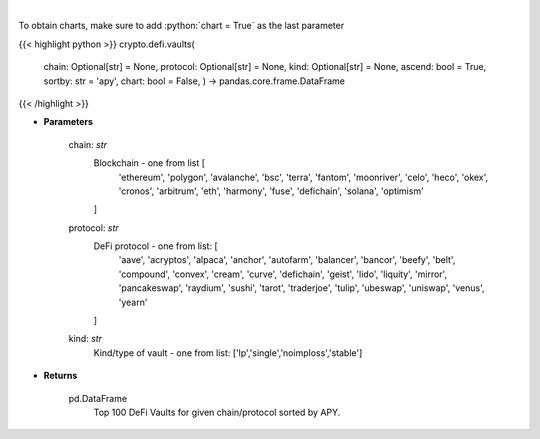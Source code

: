 .. role:: python(code)
    :language: python
    :class: highlight

|

.. raw:: html

    <h3>
    > Get DeFi Vaults Information. DeFi Vaults are pools of funds with an assigned strategy which main goal is to
    maximize returns of its crypto assets. [Source: https://coindix.com/]
    </h3>

To obtain charts, make sure to add :python:`chart = True` as the last parameter

{{< highlight python >}}
crypto.defi.vaults(
    chain: Optional[str] = None,
    protocol: Optional[str] = None,
    kind: Optional[str] = None,
    ascend: bool = True,
    sortby: str = 'apy',
    chart: bool = False,
    ) -> pandas.core.frame.DataFrame
{{< /highlight >}}

* **Parameters**

    chain: *str*
        Blockchain - one from list [
            'ethereum', 'polygon', 'avalanche', 'bsc', 'terra', 'fantom',
            'moonriver', 'celo', 'heco', 'okex', 'cronos', 'arbitrum', 'eth',
            'harmony', 'fuse', 'defichain', 'solana', 'optimism'
        ]
    protocol: *str*
        DeFi protocol - one from list: [
            'aave', 'acryptos', 'alpaca', 'anchor', 'autofarm', 'balancer', 'bancor',
            'beefy', 'belt', 'compound', 'convex', 'cream', 'curve', 'defichain', 'geist',
            'lido', 'liquity', 'mirror', 'pancakeswap', 'raydium', 'sushi', 'tarot', 'traderjoe',
            'tulip', 'ubeswap', 'uniswap', 'venus', 'yearn'
        ]
    kind: *str*
        Kind/type of vault - one from list: ['lp','single','noimploss','stable']

    
* **Returns**

    pd.DataFrame
        Top 100 DeFi Vaults for given chain/protocol sorted by APY.
    